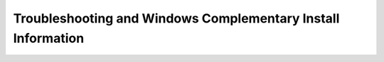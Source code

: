 
Troubleshooting and Windows Complementary Install Information 
""""""""""""""""""""""""""""""""""""""""""""""""""""""""""""""


